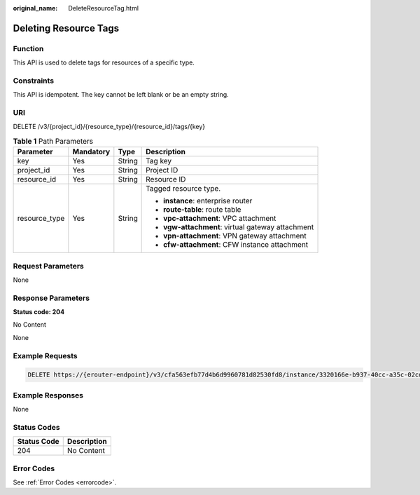 :original_name: DeleteResourceTag.html

.. _DeleteResourceTag:

Deleting Resource Tags
======================

Function
--------

This API is used to delete tags for resources of a specific type.

Constraints
-----------

This API is idempotent. The key cannot be left blank or be an empty string.

URI
---

DELETE /v3/{project_id}/{resource_type}/{resource_id}/tags/{key}

.. table:: **Table 1** Path Parameters

   +-----------------+-----------------+-----------------+---------------------------------------------------+
   | Parameter       | Mandatory       | Type            | Description                                       |
   +=================+=================+=================+===================================================+
   | key             | Yes             | String          | Tag key                                           |
   +-----------------+-----------------+-----------------+---------------------------------------------------+
   | project_id      | Yes             | String          | Project ID                                        |
   +-----------------+-----------------+-----------------+---------------------------------------------------+
   | resource_id     | Yes             | String          | Resource ID                                       |
   +-----------------+-----------------+-----------------+---------------------------------------------------+
   | resource_type   | Yes             | String          | Tagged resource type.                             |
   |                 |                 |                 |                                                   |
   |                 |                 |                 | -  **instance**: enterprise router                |
   |                 |                 |                 |                                                   |
   |                 |                 |                 | -  **route-table**: route table                   |
   |                 |                 |                 |                                                   |
   |                 |                 |                 | -  **vpc-attachment**: VPC attachment             |
   |                 |                 |                 |                                                   |
   |                 |                 |                 | -  **vgw-attachment**: virtual gateway attachment |
   |                 |                 |                 |                                                   |
   |                 |                 |                 | -  **vpn-attachment**: VPN gateway attachment     |
   |                 |                 |                 |                                                   |
   |                 |                 |                 | -  **cfw-attachment**: CFW instance attachment    |
   +-----------------+-----------------+-----------------+---------------------------------------------------+

Request Parameters
------------------

None

Response Parameters
-------------------

**Status code: 204**

No Content

None

Example Requests
----------------

.. code-block:: text

   DELETE https://{erouter-endpoint}/v3/cfa563efb77d4b6d9960781d82530fd8/instance/3320166e-b937-40cc-a35c-02cd3f2b3ee2/tags/key1

Example Responses
-----------------

None

Status Codes
------------

=========== ===========
Status Code Description
=========== ===========
204         No Content
=========== ===========

Error Codes
-----------

See :ref:`Error Codes <errorcode>`.
